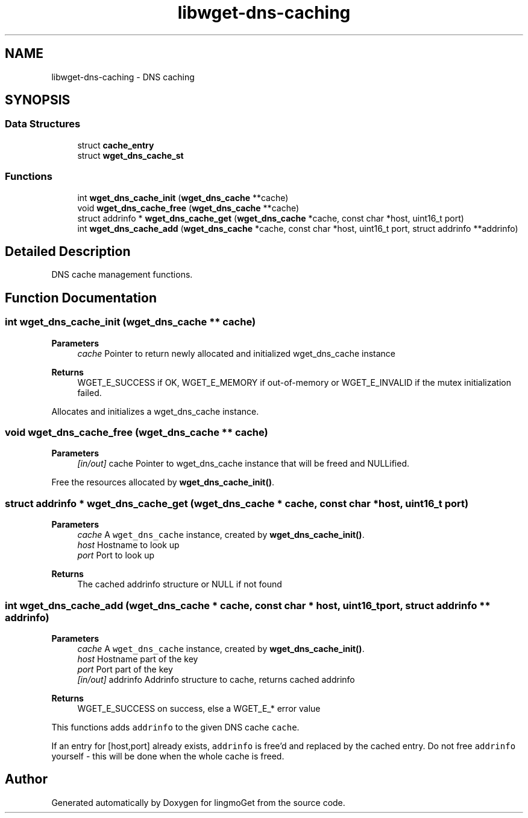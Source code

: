 .TH "libwget-dns-caching" 3 "Thu Aug 31 2023" "Version 2.1.0" "lingmoGet" \" -*- nroff -*-
.ad l
.nh
.SH NAME
libwget-dns-caching \- DNS caching
.SH SYNOPSIS
.br
.PP
.SS "Data Structures"

.in +1c
.ti -1c
.RI "struct \fBcache_entry\fP"
.br
.ti -1c
.RI "struct \fBwget_dns_cache_st\fP"
.br
.in -1c
.SS "Functions"

.in +1c
.ti -1c
.RI "int \fBwget_dns_cache_init\fP (\fBwget_dns_cache\fP **cache)"
.br
.ti -1c
.RI "void \fBwget_dns_cache_free\fP (\fBwget_dns_cache\fP **cache)"
.br
.ti -1c
.RI "struct addrinfo * \fBwget_dns_cache_get\fP (\fBwget_dns_cache\fP *cache, const char *host, uint16_t port)"
.br
.ti -1c
.RI "int \fBwget_dns_cache_add\fP (\fBwget_dns_cache\fP *cache, const char *host, uint16_t port, struct addrinfo **addrinfo)"
.br
.in -1c
.SH "Detailed Description"
.PP 
DNS cache management functions\&. 
.SH "Function Documentation"
.PP 
.SS "int wget_dns_cache_init (\fBwget_dns_cache\fP ** cache)"

.PP
\fBParameters\fP
.RS 4
\fIcache\fP Pointer to return newly allocated and initialized wget_dns_cache instance 
.RE
.PP
\fBReturns\fP
.RS 4
WGET_E_SUCCESS if OK, WGET_E_MEMORY if out-of-memory or WGET_E_INVALID if the mutex initialization failed\&.
.RE
.PP
Allocates and initializes a wget_dns_cache instance\&. 
.SS "void wget_dns_cache_free (\fBwget_dns_cache\fP ** cache)"

.PP
\fBParameters\fP
.RS 4
\fI[in/out]\fP cache Pointer to wget_dns_cache instance that will be freed and NULLified\&.
.RE
.PP
Free the resources allocated by \fBwget_dns_cache_init()\fP\&. 
.SS "struct addrinfo * wget_dns_cache_get (\fBwget_dns_cache\fP * cache, const char * host, uint16_t port)"

.PP
\fBParameters\fP
.RS 4
\fIcache\fP A \fCwget_dns_cache\fP instance, created by \fBwget_dns_cache_init()\fP\&. 
.br
\fIhost\fP Hostname to look up 
.br
\fIport\fP Port to look up 
.RE
.PP
\fBReturns\fP
.RS 4
The cached addrinfo structure or NULL if not found 
.RE
.PP

.SS "int wget_dns_cache_add (\fBwget_dns_cache\fP * cache, const char * host, uint16_t port, struct addrinfo ** addrinfo)"

.PP
\fBParameters\fP
.RS 4
\fIcache\fP A \fCwget_dns_cache\fP instance, created by \fBwget_dns_cache_init()\fP\&. 
.br
\fIhost\fP Hostname part of the key 
.br
\fIport\fP Port part of the key 
.br
\fI[in/out]\fP addrinfo Addrinfo structure to cache, returns cached addrinfo 
.RE
.PP
\fBReturns\fP
.RS 4
WGET_E_SUCCESS on success, else a WGET_E_* error value
.RE
.PP
This functions adds \fCaddrinfo\fP to the given DNS cache \fCcache\fP\&.
.PP
If an entry for [host,port] already exists, \fCaddrinfo\fP is free'd and replaced by the cached entry\&. Do not free \fCaddrinfo\fP yourself - this will be done when the whole cache is freed\&. 
.SH "Author"
.PP 
Generated automatically by Doxygen for lingmoGet from the source code\&.
